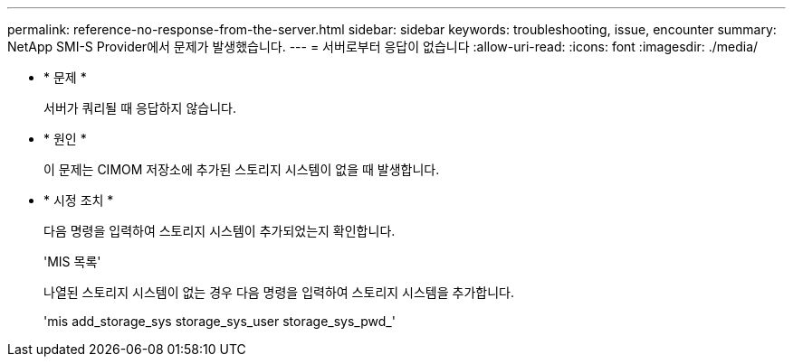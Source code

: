 ---
permalink: reference-no-response-from-the-server.html 
sidebar: sidebar 
keywords: troubleshooting, issue, encounter 
summary: NetApp SMI-S Provider에서 문제가 발생했습니다. 
---
= 서버로부터 응답이 없습니다
:allow-uri-read: 
:icons: font
:imagesdir: ./media/


* * 문제 *
+
서버가 쿼리될 때 응답하지 않습니다.

* * 원인 *
+
이 문제는 CIMOM 저장소에 추가된 스토리지 시스템이 없을 때 발생합니다.

* * 시정 조치 *
+
다음 명령을 입력하여 스토리지 시스템이 추가되었는지 확인합니다.

+
'MIS 목록'

+
나열된 스토리지 시스템이 없는 경우 다음 명령을 입력하여 스토리지 시스템을 추가합니다.

+
'mis add_storage_sys storage_sys_user storage_sys_pwd_'


